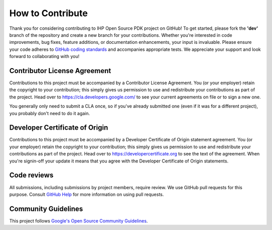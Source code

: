 How to Contribute
=================

Thank you for considering contributing to IHP Open Source PDK project on GitHub! To get started, please fork the **'dev'** branch of the repository and create a new branch for your contributions. 
Whether you're interested in code improvements, bug fixes, feature additions, or documentation enhancements, your input is invaluable. 
Please ensure your code adheres to `GitHub coding standards <https://github.com/git/git/blob/master/Documentation/CodingGuidelines>`_ and accompanies appropriate tests. 
We appreciate your support and look forward to collaborating with you!

Contributor License Agreement
-----------------------------

Contributions to this project must be accompanied by a Contributor
License Agreement. You (or your employer) retain the copyright to your
contribution; this simply gives us permission to use and redistribute
your contributions as part of the project. Head over to
https://cla.developers.google.com/ to see your current agreements on
file or to sign a new one.

You generally only need to submit a CLA once, so if you've already
submitted one (even if it was for a different project), you probably
don't need to do it again.

Developer Certificate of Origin
--------------------------------

Contributions to this project must be accompanied by a Developer Certificate of Origin statement agreement. You (or your employer) retain the copyright to your contribution;
this simply gives us permission to use and redistribute your contributions as part of the project. Head over to https://developercertificate.org to see the text of the agreement. 
When you're signin-off your update it means that you agree with the Developer Certificate of Origin statements.

Code reviews
------------

All submissions, including submissions by project members, require
review. We use GitHub pull requests for this purpose. Consult `GitHub
Help <https://help.github.com/articles/about-pull-requests/>`__ for more
information on using pull requests.

Community Guidelines
--------------------

This project follows `Google's Open Source Community
Guidelines <https://github.com/IHP-GmbH/IHP-Open-PDK/blob/main/CODE_OF_CONDUCT.md>`__.


